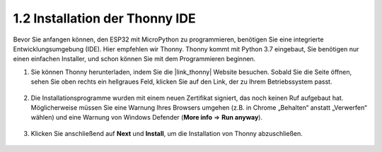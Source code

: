 .. _thonny_ide:

1.2 Installation der Thonny IDE
=======================================

Bevor Sie anfangen können, den ESP32 mit MicroPython zu programmieren, benötigen Sie eine integrierte Entwicklungsumgebung (IDE). Hier empfehlen wir Thonny. Thonny kommt mit Python 3.7 eingebaut, Sie benötigen nur einen einfachen Installer, und schon können Sie mit dem Programmieren beginnen.

#. Sie können Thonny herunterladen, indem Sie die |link_thonny| Website besuchen. Sobald Sie die Seite öffnen, sehen Sie oben rechts ein hellgraues Feld, klicken Sie auf den Link, der zu Ihrem Betriebssystem passt.

    .. image:: img/download_thonny.png


#. Die Installationsprogramme wurden mit einem neuen Zertifikat signiert, das noch keinen Ruf aufgebaut hat. Möglicherweise müssen Sie eine Warnung Ihres Browsers umgehen (z.B. in Chrome „Behalten“ anstatt „Verwerfen“ wählen) und eine Warnung von Windows Defender (**More info** ⇒ **Run anyway**).

    .. image:: img/install_thonny1.png

#. Klicken Sie anschließend auf **Next** und **Install**, um die Installation von Thonny abzuschließen.

    .. image:: img/install_thonny6.png

